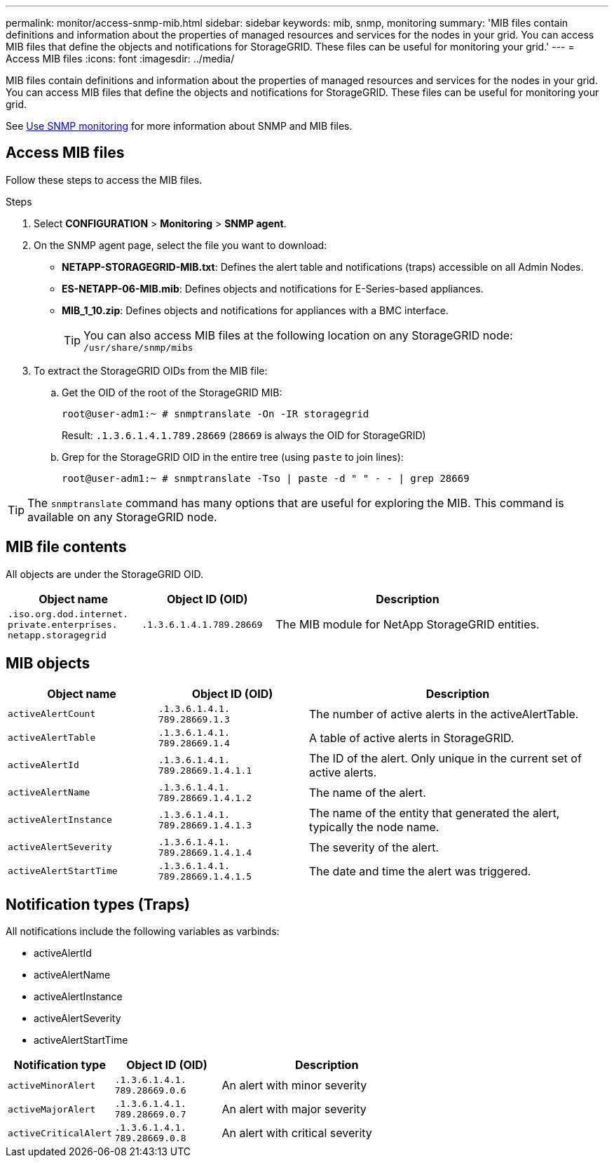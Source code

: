 ---
permalink: monitor/access-snmp-mib.html
sidebar: sidebar
keywords: mib, snmp, monitoring
summary: 'MIB files contain definitions and information about the properties of managed resources and services for the nodes in your grid. You can access MIB files that define the objects and notifications for StorageGRID. These files can be useful for monitoring your grid.'
---
= Access MIB files
:icons: font
:imagesdir: ../media/

[.lead]
MIB files contain definitions and information about the properties of managed resources and services for the nodes in your grid. You can access MIB files that define the objects and notifications for StorageGRID. These files can be useful for monitoring your grid.

See link:using-snmp-monitoring.html[Use SNMP monitoring] for more information about SNMP and MIB files. 

== Access MIB files

Follow these steps to access the MIB files.

.Steps

. Select *CONFIGURATION* > *Monitoring* > *SNMP agent*.
. On the SNMP agent page, select the file you want to download:
+
* *NETAPP-STORAGEGRID-MIB.txt*: Defines the alert table and notifications (traps) accessible on all Admin Nodes.
* *ES-NETAPP-06-MIB.mib*: Defines objects and notifications for E-Series-based appliances.
* *MIB_1_10.zip*: Defines objects and notifications for appliances with a BMC interface.
+
====
[TIP] 
You can also access MIB files at the following location on any StorageGRID node: `/usr/share/snmp/mibs`
====

. To extract the StorageGRID OIDs from the MIB file:

.. Get the OID of the root of the StorageGRID MIB:
+
`root@user-adm1:~ # snmptranslate -On -IR storagegrid`
+
Result: `.1.3.6.1.4.1.789.28669` (`28669` is always the OID for StorageGRID)

.. Grep for the StorageGRID OID in the entire tree (using `paste` to join lines): 
+
`root@user-adm1:~ # snmptranslate -Tso | paste -d " " - - | grep 28669`

TIP: The `snmptranslate` command has many options that are useful for exploring the MIB. This command is available on any StorageGRID node.

== MIB file contents

All objects are under the StorageGRID OID.

[cols="1a,1a,2a" options="header"]
|===
| Object name| Object ID (OID)| Description

m| .iso.org.dod.internet. +
private.enterprises. +
netapp.storagegrid
m| .1.3.6.1.4.1.789.28669
| The MIB module for NetApp StorageGRID entities.
|===

== MIB objects

[cols="1a,1a,2a" options="header"]
|===
| Object name| Object ID (OID)| Description

m| activeAlertCount
m| .1.3.6.1.4.1. +
789.28669.1.3
|	The number of active alerts in the activeAlertTable.

m| activeAlertTable
m| .1.3.6.1.4.1. +
789.28669.1.4
|	A table of active alerts in StorageGRID.

m| activeAlertId
m| .1.3.6.1.4.1. +
789.28669.1.4.1.1
|	The ID of the alert. Only unique in the current set of active alerts.

m| activeAlertName
m| .1.3.6.1.4.1. +
789.28669.1.4.1.2
|	The name of the alert.

m| activeAlertInstance
m| .1.3.6.1.4.1. +
789.28669.1.4.1.3
|	The name of the entity that generated the alert, typically the node name.

m| activeAlertSeverity
m| .1.3.6.1.4.1. +
789.28669.1.4.1.4
|	The severity of the alert.

m| activeAlertStartTime
m| .1.3.6.1.4.1. +
789.28669.1.4.1.5
| The date and time the alert was triggered.
|===

== Notification types (Traps)

All notifications include the following variables as varbinds:

* activeAlertId
* activeAlertName
* activeAlertInstance
* activeAlertSeverity
* activeAlertStartTime

[cols="1a,1a,2a" options="header"]
|===
| Notification type| Object ID (OID)| Description

m| activeMinorAlert
m| .1.3.6.1.4.1. +
789.28669.0.6
|	An alert with minor severity

m| activeMajorAlert
m| .1.3.6.1.4.1. +
789.28669.0.7
| 	An alert with major severity

m| activeCriticalAlert
m| .1.3.6.1.4.1. +
789.28669.0.8
|	An alert with critical severity
|===